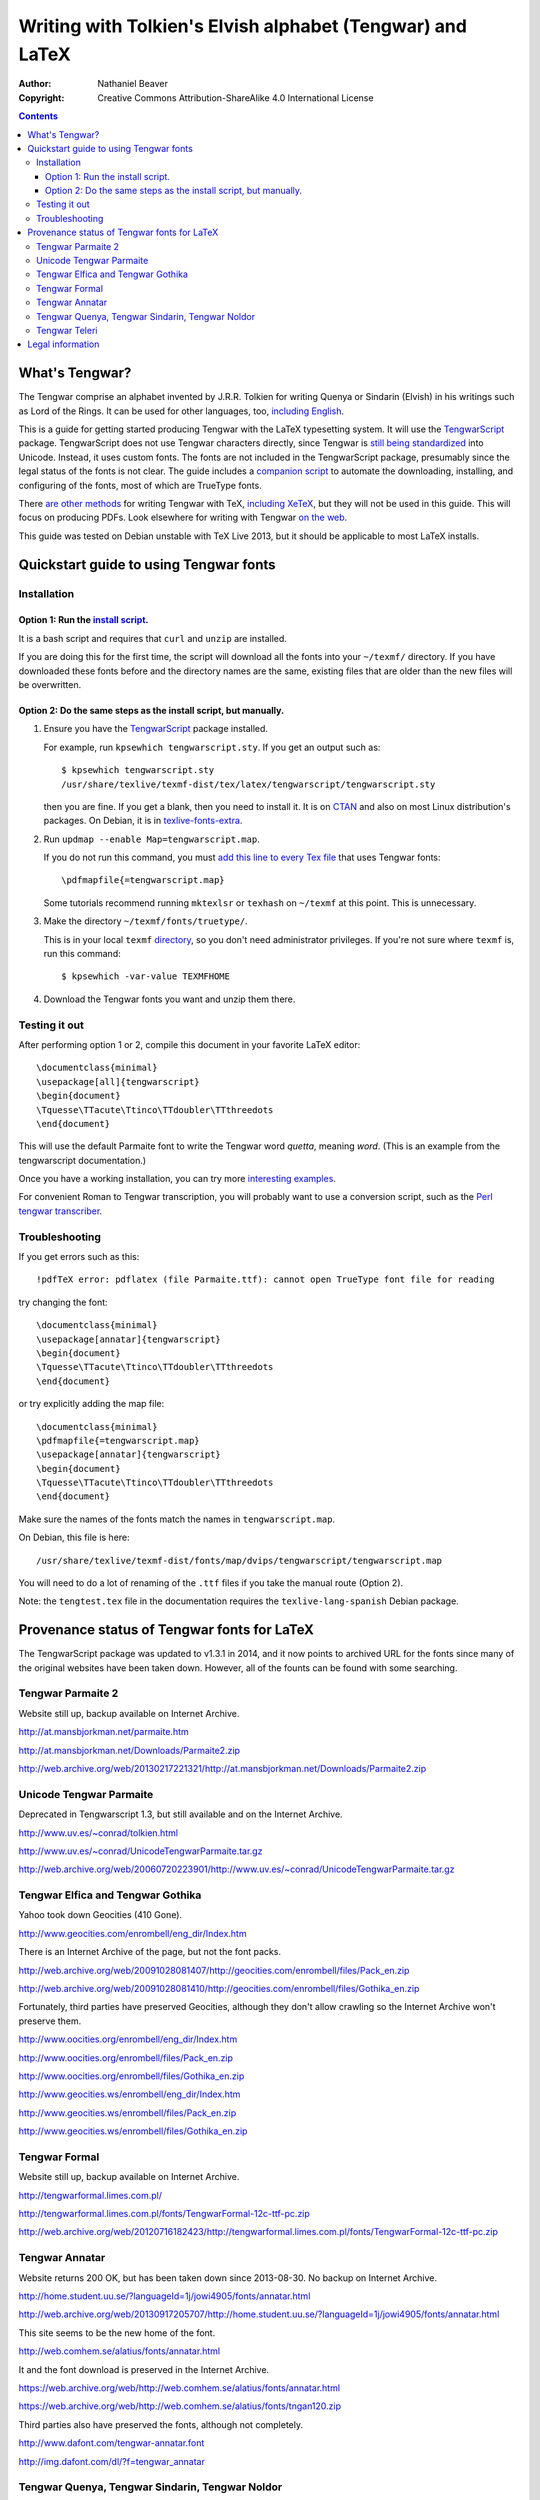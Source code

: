 .. -*- coding: utf-8 -*-

===========================================================
Writing with Tolkien's Elvish alphabet (Tengwar) and LaTeX
===========================================================

:Author: Nathaniel Beaver
:Copyright: Creative Commons Attribution-ShareAlike 4.0 International License

.. contents::

~~~~~~~~~~~~~~~
What's Tengwar?
~~~~~~~~~~~~~~~

The Tengwar comprise an alphabet invented by J.R.R. Tolkien
for writing Quenya or Sindarin (Elvish) in his writings
such as Lord of the Rings.
It can be used for other languages, too, `including English`_.

This is a guide for getting started producing Tengwar
with the LaTeX typesetting system.
It will use the `TengwarScript`_ package.
TengwarScript does not use Tengwar characters directly,
since Tengwar is `still being standardized`_ into Unicode.
Instead, it uses custom fonts.
The fonts are not included in the TengwarScript package,
presumably since the legal status of the fonts is not clear.
The guide includes a `companion script`_
to automate the downloading, installing, and configuring of the fonts,
most of which are TrueType fonts.

There `are`_ `other`_ `methods`_ for writing Tengwar with TeX,
`including XeTeX`_, but they will not be used in this guide.
This will focus on producing PDFs.
Look elsewhere for writing with Tengwar `on the web`_.

This guide was tested on Debian unstable with TeX Live 2013,
but it should be applicable to most LaTeX installs.

.. _including English: http://3rin.gs/tengwar
.. _TengwarScript: http://www.ctan.org/tex-archive/macros/latex/contrib/tengwarscript
.. _still being standardized: http://www.evertype.com/standards/csur/tengwar.html
.. _companion script: ./install-tengwar-scripts.sh
.. _are: http://www.ctan.org/pkg/tolkienfonts
.. _other: http://www.ctan.org/pkg/elvish
.. _methods: http://www.ctan.org/pkg/tengtex
.. _including XeTeX: http://tex.stackexchange.com/a/57457
.. _on the web: http://freetengwar.sourceforge.net/embedding.html

~~~~~~~~~~~~~~~~~~~~~~~~~~~~~~~~~~~~~~~
Quickstart guide to using Tengwar fonts
~~~~~~~~~~~~~~~~~~~~~~~~~~~~~~~~~~~~~~~

------------
Installation
------------

++++++++++++++++++++++++++++++++++++
Option 1: Run the `install script`_.
++++++++++++++++++++++++++++++++++++

It is a bash script and requires that ``curl`` and ``unzip`` are installed.

If you are doing this for the first time,
the script will download all the fonts into your ``~/texmf/`` directory.
If you have downloaded these fonts before and the directory names are the same,
existing files that are older than the new files will be overwritten.

++++++++++++++++++++++++++++++++++++++++++++++++++++++++++++++++
Option 2: Do the same steps as the install script, but manually.
++++++++++++++++++++++++++++++++++++++++++++++++++++++++++++++++

#. Ensure you have the `TengwarScript`_ package installed.

   For example, run ``kpsewhich tengwarscript.sty``.
   If you get an output such as::
   
       $ kpsewhich tengwarscript.sty
       /usr/share/texlive/texmf-dist/tex/latex/tengwarscript/tengwarscript.sty
   
   then you are fine. If you get a blank, then you need to install it.
   It is on `CTAN`_ and also on most Linux distribution's packages.
   On Debian, it is in `texlive-fonts-extra`_.

#. Run ``updmap --enable Map=tengwarscript.map``.

   If you do not run this command,
   you must `add this line to every Tex file`_ that uses Tengwar fonts::

       \pdfmapfile{=tengwarscript.map}

   Some tutorials recommend running ``mktexlsr`` or ``texhash`` on ``~/texmf`` at this point. This is unnecessary.

#. Make the directory ``~/texmf/fonts/truetype/``.

   This is in your local ``texmf`` `directory`_,
   so you don't need administrator privileges.
   If you're not sure where ``texmf`` is, run this command::

       $ kpsewhich -var-value TEXMFHOME

#. Download the Tengwar fonts you want and unzip them there.

.. _install script: ./install-tengwar-scripts.sh
.. _add this line to every Tex file: http://tex.stackexchange.com/questions/56487/tengwar-script-in-tex-live
.. _CTAN: http://www.ctan.org/pkg/tengwarscript
.. _texlive-fonts-extra: https://packages.debian.org/search?searchon=names&keywords=texlive-fonts-extra
.. _directory: https://vajrabhrt.wordpress.com/2009/04/01/your-home-texmf-tree/

--------------
Testing it out
--------------

After performing option 1 or 2,
compile this document in your favorite LaTeX editor::

    \documentclass{minimal}
    \usepackage[all]{tengwarscript}
    \begin{document}
    \Tquesse\TTacute\Ttinco\TTdoubler\TTthreedots
    \end{document}

This will use the default Parmaite font
to write the Tengwar word *quetta*, meaning *word*.
(This is an example from the tengwarscript documentation.)

Once you have a working installation,
you can try more `interesting examples`_.

For convenient Roman to Tengwar transcription,
you will probably want to use a conversion script,
such as the `Perl tengwar transcriber`_.

.. _interesting examples: http://tex.stackexchange.com/questions/13015/what-package-allows-elvish-in-tex
.. _Perl tengwar transcriber: http://djelibeibi.unex.es/tengwar/#transcription

---------------
Troubleshooting
---------------

If you get errors such as this::

    !pdfTeX error: pdflatex (file Parmaite.ttf): cannot open TrueType font file for reading

try changing the font::

    \documentclass{minimal}
    \usepackage[annatar]{tengwarscript}
    \begin{document}
    \Tquesse\TTacute\Ttinco\TTdoubler\TTthreedots
    \end{document}

or try explicitly adding the map file::

    \documentclass{minimal}
    \pdfmapfile{=tengwarscript.map}
    \usepackage[annatar]{tengwarscript}
    \begin{document}
    \Tquesse\TTacute\Ttinco\TTdoubler\TTthreedots
    \end{document}

Make sure the names of the fonts match the names in ``tengwarscript.map``.

On Debian, this file is here::

    /usr/share/texlive/texmf-dist/fonts/map/dvips/tengwarscript/tengwarscript.map

You will need to do a lot of renaming of the ``.ttf`` files
if you take the manual route (Option 2).

Note: the ``tengtest.tex`` file in the documentation
requires the ``texlive-lang-spanish`` Debian package.

~~~~~~~~~~~~~~~~~~~~~~~~~~~~~~~~~~~~~~~~~~~~
Provenance status of Tengwar fonts for LaTeX
~~~~~~~~~~~~~~~~~~~~~~~~~~~~~~~~~~~~~~~~~~~~

The TengwarScript package was updated to v1.3.1 in 2014,
and it now points to archived URL for the fonts
since many of the original websites have been taken down.
However, all of the founts can be found with some searching.

------------------
Tengwar Parmaite 2
------------------

Website still up, backup available on Internet Archive.

http://at.mansbjorkman.net/parmaite.htm

http://at.mansbjorkman.net/Downloads/Parmaite2.zip

http://web.archive.org/web/20130217221321/http://at.mansbjorkman.net/Downloads/Parmaite2.zip

------------------------
Unicode Tengwar Parmaite
------------------------

Deprecated in Tengwarscript 1.3,
but still available and on the Internet Archive.

http://www.uv.es/~conrad/tolkien.html

http://www.uv.es/~conrad/UnicodeTengwarParmaite.tar.gz

http://web.archive.org/web/20060720223901/http://www.uv.es/~conrad/UnicodeTengwarParmaite.tar.gz

----------------------------------
Tengwar Elfica and Tengwar Gothika
----------------------------------

Yahoo took down Geocities (410 Gone).

http://www.geocities.com/enrombell/eng_dir/Index.htm

There is an Internet Archive of the page, but not the font packs.

http://web.archive.org/web/20091028081407/http://geocities.com/enrombell/files/Pack_en.zip

http://web.archive.org/web/20091028081410/http://geocities.com/enrombell/files/Gothika_en.zip

Fortunately, third parties have preserved Geocities,
although they don't allow crawling so the Internet Archive won't preserve them.

http://www.oocities.org/enrombell/eng_dir/Index.htm

http://www.oocities.org/enrombell/files/Pack_en.zip

http://www.oocities.org/enrombell/files/Gothika_en.zip

http://www.geocities.ws/enrombell/eng_dir/Index.htm

http://www.geocities.ws/enrombell/files/Pack_en.zip

http://www.geocities.ws/enrombell/files/Gothika_en.zip

--------------
Tengwar Formal
--------------

Website still up, backup available on Internet Archive.

http://tengwarformal.limes.com.pl/

http://tengwarformal.limes.com.pl/fonts/TengwarFormal-12c-ttf-pc.zip

http://web.archive.org/web/20120716182423/http://tengwarformal.limes.com.pl/fonts/TengwarFormal-12c-ttf-pc.zip

---------------
Tengwar Annatar
---------------

Website returns 200 OK, but has been taken down since 2013-08-30.
No backup on Internet Archive.

http://home.student.uu.se/?languageId=1j/jowi4905/fonts/annatar.html

http://web.archive.org/web/20130917205707/http://home.student.uu.se/?languageId=1j/jowi4905/fonts/annatar.html

This site seems to be the new home of the font.

http://web.comhem.se/alatius/fonts/annatar.html

It and the font download is preserved in the Internet Archive.

https://web.archive.org/web/http://web.comhem.se/alatius/fonts/annatar.html

https://web.archive.org/web/http://web.comhem.se/alatius/fonts/tngan120.zip

Third parties also have preserved the fonts, although not completely.

http://www.dafont.com/tengwar-annatar.font

http://img.dafont.com/dl/?f=tengwar_annatar

------------------------------------------------
Tengwar Quenya, Tengwar Sindarin, Tengwar Noldor
------------------------------------------------
Original website gone (301 Moved Permanently).

http://www.geocities.com/fontwizard/font%20tengwar/index.html

The site it has been moved to has the fonts removed:

    This Content has been removed at the request of the Tolkien Estate.
   
    Daniel Steven Smith

http://www.acondia.com/fonts/tengwar/index.html

Fortunately, there is an Internet Archive backup.
(Thanks to the ``tengwarscript`` package maintainer,
Ignacio Fernández Galván, for the link).

http://web.archive.org/web/20060816050032/http://www.acondia.com/font_tengwar/index.html

--------------
Tengwar Teleri
--------------

Page cited in documentation is still up.

http://www.dafont.com/font.php?file=tengwar_teleri

http://img.dafont.com/dl/?f=tengwar_teleri

The page is on the Internet Archive,
but not the font files due to DaFont's `robots.txt`_.

.. _robots.txt: http://img.dafont.com/robots.txt

http://web.archive.org/web/20120222184558/http://www.dafont.com/font.php?file=tengwar_teleri

~~~~~~~~~~~~~~~~~
Legal information
~~~~~~~~~~~~~~~~~

This guide is released under a `Creative Commons Attribution-ShareAlike 4.0 International License`_.

The associated installation script is released under the `MIT License`_.

.. _Creative Commons Attribution-ShareAlike 4.0 International License: http://creativecommons.org/licenses/by-sa/4.0/
.. _MIT License: http://opensource.org/licenses/MIT
